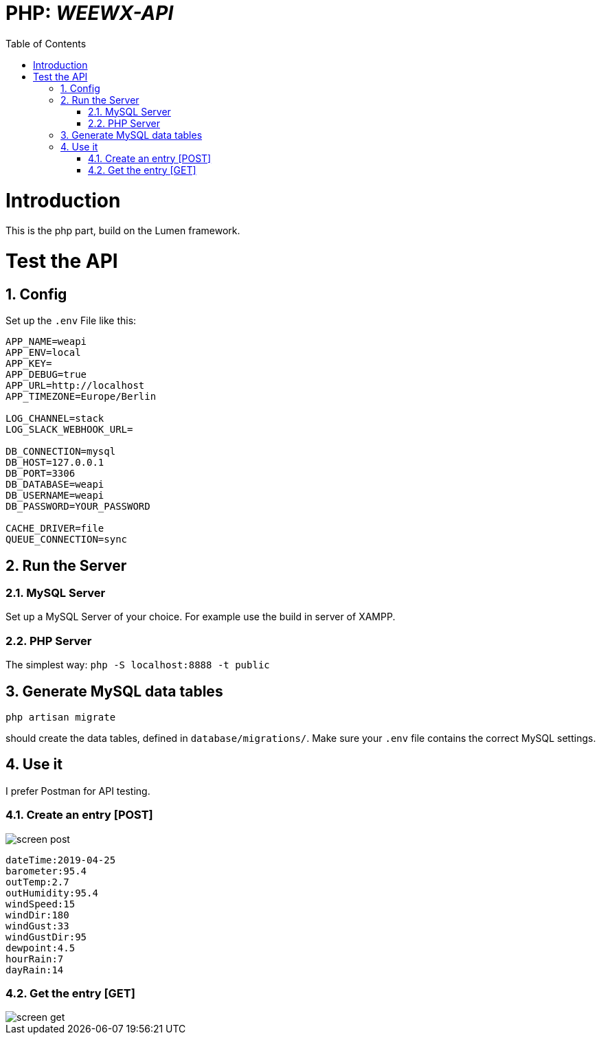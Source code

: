 // === SETTINGS === \\

:doctype: book

// -- Table of Contents

:toc:
:toclevels: 3
//:toc-title: Table of Contents // custom ToC title
:toc-placement!:

// -- Icons

ifdef::env-github[]

:caution-caption: :fire:
:important-caption: :exclamation:
:note-caption: :paperclip:
:tip-caption: :bulb:
:warning-caption: :warning:
endif::[]

ifdef::env-github[]
:status:
:outfilesuffix: .adoc
endif::[]

:sectanchors:
:numbered:

// -- Variables
:project_name: WEEWX-API

= PHP: __{project_name}__

toc::[]

// === SETTINGS END === \\

# Introduction
This is the php part, build on the Lumen framework.

# Test the API
## Config
Set up the `.env` File like this:
....
APP_NAME=weapi
APP_ENV=local
APP_KEY=
APP_DEBUG=true
APP_URL=http://localhost
APP_TIMEZONE=Europe/Berlin

LOG_CHANNEL=stack
LOG_SLACK_WEBHOOK_URL=

DB_CONNECTION=mysql
DB_HOST=127.0.0.1
DB_PORT=3306
DB_DATABASE=weapi
DB_USERNAME=weapi
DB_PASSWORD=YOUR_PASSWORD

CACHE_DRIVER=file
QUEUE_CONNECTION=sync

....

## Run the Server
### MySQL Server
Set up a MySQL Server of your choice. For example use the build in server of XAMPP.

### PHP Server
The simplest way: `php -S localhost:8888 -t public`

## Generate MySQL data tables
....
php artisan migrate
....
should create the data tables, defined in `database/migrations/`.
Make sure your `.env` file contains the correct MySQL settings.

## Use it
I prefer Postman for API testing.

### Create an entry [POST]

image::doc/screen_post.png[]

....
dateTime:2019-04-25
barometer:95.4
outTemp:2.7
outHumidity:95.4
windSpeed:15
windDir:180
windGust:33
windGustDir:95
dewpoint:4.5
hourRain:7
dayRain:14
....

### Get the entry [GET]

image::doc/screen_get.png[]
